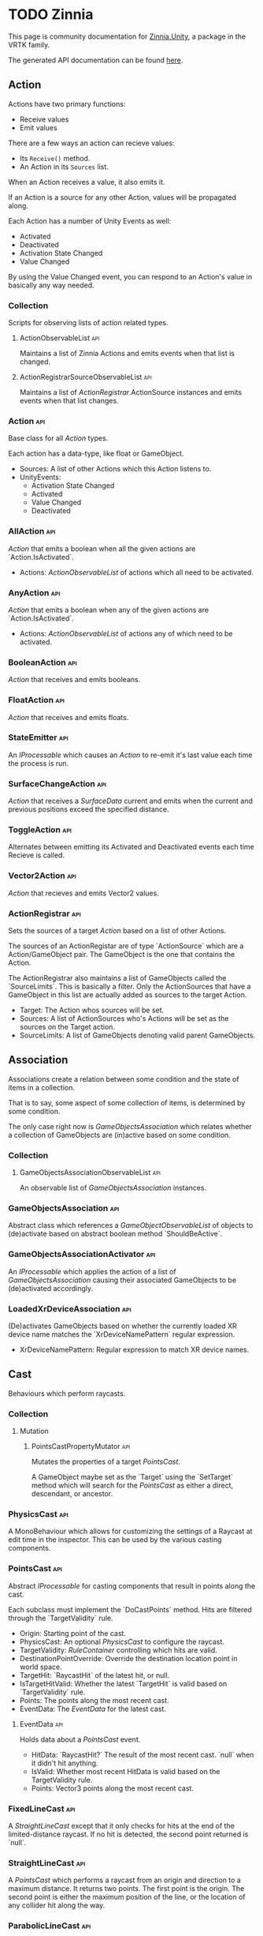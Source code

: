 * TODO Zinnia
  This page is community documentation for [[https://github.com/ExtendRealityLtd/Zinnia.Unity][Zinnia.Unity]], a package in
  the VRTK family.

  The generated API documentation can be found [[https://dustinlacewell.github.io/vrtk-wiki/zinnia/index.html][here]].

** Action
   Actions have two primary functions:
   - Receive values
   - Emit values

   There are a few ways an action can recieve values:
   - Its ~Receive()~ method.
   - An Action in its ~Sources~ list.

   When an Action receives a value, it also emits it.

   If an Action is a source for any other Action, values will be
   propagated along.

   Each Action has a number of Unity Events as well:
      - Activated
      - Deactivated
      - Activation State Changed
      - Value Changed

   By using the Value Changed event, you can respond to an Action's
   value in basically any way needed.

*** Collection
    Scripts for observing lists of action related types.

**** ActionObservableList                                               :api:
     Maintains a list of Zinnia Actions and emits events when that
     list is changed.

**** ActionRegistrarSourceObservableList                                :api:
     Maintains a list of [[ActionRegistrar]].ActionSource instances and
     emits events when that list changes.

*** Action                                                              :api:
    Base class for all [[Action]] types.

    Each action has a data-type, like float or GameObject.

    - Sources: A list of other Actions which this Action listens to.
    - UnityEvents:
      - Activation State Changed
      - Activated
      - Value Changed
      - Deactivated

*** AllAction                                                           :api:
    [[Action]] that emits a boolean when all the given actions are
    `Action.IsActivated`.

    - Actions: [[ActionObservableList]] of actions which all need to be
      activated.

*** AnyAction                                                           :api:
    [[Action]] that emits a boolean when any of the given actions are
    `Action.IsActivated`.

    - Actions: [[ActionObservableList]] of actions any of which need to be
      activated.

*** BooleanAction                                                       :api:
    [[Action]] that receives and emits booleans.

*** FloatAction                                                         :api:
    [[Action]] that receives and emits floats.

*** StateEmitter                                                        :api:
    An [[IProcessable]] which causes an [[Action]] to re-emit it's last value
    each time the process is run.

*** SurfaceChangeAction                                                 :api:
    [[Action]] that receives a [[SurfaceData]] current and emits when the
    current and previous positions exceed the specified distance.

*** ToggleAction                                                        :api:
    Alternates between emitting its Activated and Deactivated events
    each time Recieve is called.

*** Vector2Action                                                       :api:
    [[Action]] that recieves and emits Vector2 values.

*** ActionRegistrar                                                     :api:
    Sets the sources of a target [[Action]] based on a list of other
    Actions.

    The sources of an ActionRegistar are of type `ActionSource` which
    are a Action/GameObject pair. The GameObject is the one that
    contains the Action.

    The ActionRegistrar also maintains a list of GameObjects called
    the `SourceLimits`. This is basically a filter. Only the
    ActionSources that have a GameObject in this list are actually
    added as sources to the target Action.

    - Target: The Action whos sources will be set.
    - Sources: A list of ActionSources who's Actions will be set as
      the sources on the Target action.
    - SourceLimits: A list of GameObjects denoting valid parent
      GameObjects.

** Association
   Associations create a relation between some condition and the state
   of items in a collection.

   That is to say, some aspect of some collection of items, is
   determined by some condition.

   The only case right now is [[GameObjectsAssociation]] which relates
   whether a collection of GameObjects are (in)active based on some
   condition.
*** Collection
**** GameObjectsAssociationObservableList                               :api:
     An observable list of [[GameObjectsAssociation]] instances.
*** GameObjectsAssociation                                              :api:
    Abstract class which references a [[GameObjectObservableList]] of
    objects to (de)activate based on abstract boolean method
    `ShouldBeActive`.
*** GameObjectsAssociationActivator                                     :api:
    An [[IProcessable]] which applies the action of a list of
    [[GameObjectsAssociation]] causing their associated GameObjects to be
    (de)activated accordingly.
*** LoadedXrDeviceAssociation                                           :api:
    (De)activates GameObjects based on whether the currently loaded XR
    device name matches the `XrDeviceNamePattern` regular expression.

    - XrDeviceNamePattern: Regular expression to match XR device names.
** Cast
   Behaviours which perform raycasts.
*** Collection
**** Mutation
***** PointsCastPropertyMutator                                         :api:
      Mutates the properties of a target [[PointsCast]].

      A GameObject maybe set as the `Target` using the `SetTarget`
      method which will search for the [[PointsCast]] as either a direct,
      descendant, or ancestor.

*** PhysicsCast                                                         :api:
    A MonoBehaviour which allows for customizing the settings of a
    Raycast at edit time in the inspector. This can be used by the
    various casting components.

*** PointsCast                                                          :api:
    Abstract [[IProcessable]] for casting components that result in points
    along the cast.

    Each subclass must implement the `DoCastPoints` method. Hits are
    filtered through the `TargetValidity` rule.

    - Origin: Starting point of the cast.
    - PhysicsCast: An optional [[PhysicsCast]] to configure the raycast.
    - TargetValidity: [[RuleContainer]] controlling which hits are valid.
    - DestinationPointOverride: Override the destination location
      point in world space.
    - TargetHit: `RaycastHit` of the latest hit, or null.
    - IsTargetHitValid: Whether the latest `TargetHit` is valid based
      on `TargetValidity` rule.
    - Points: The points along the most recent cast.
    - EventData: The [[EventData]] for the latest cast.

**** EventData                                                          :api:
     Holds data about a [[PointsCast]] event.

     - HitData: `RaycastHit?` The result of the most recent
       cast. `null` when it didn't hit anything.
     - IsValid: Whether most recent HitData is valid based on the
       TargetValidity rule.
     - Points: Vector3 points along the most recent cast.

*** FixedLineCast                                                       :api:
    A [[StraightLineCast]] except that it only checks for hits at the end
    of the limited-distance raycast. If no hit is detected, the second
    point returned is `null`.

*** StraightLineCast                                                    :api:
    A [[PointsCast]] which performs a raycast from an origin and direction
    to a maximum distance. It returns two points. The first point is
    the origin. The second point is either the maximum position of the
    line, or the location of any collider hit along the way.

*** ParabolicLineCast                                                   :api:
    A [[PointsCast]] which returns the points at the origin, target, and a
    parabolic arc of points in between.

** TODO Data
*** Attribute
    These attributes are used by other Zinnia components to customize
    their inspector interface. You probably wont need to use these
    yourself.

**** CustomInspectorTextAttribute                                       :api:
     Allows for specifing custom text in Zinnia component inspectors.

**** MinMaxRangeAttribute                                               :api:
     Allows for defining a min and max range for float fields in
     Zinnia component inspectors.

**** RestrictedAttribute                                                :api:
     Allows for making fields non-editable in Zinnia component
     inspectors.

**** TypePickerAttribute                                                :api:
     Allow for displaying pickers for
     `Zinnia.Data.Type.SerializableType` fields in Zinnia component
     inspectors.
*** Collection
**** Counter
***** ObservableCounter                                                 :api:
      Allows counting the amount of attempts an element is added or
      removed from a Dictionary. 

      You can ~IncreaseCount(element)~ to increase the count.
      You can ~DecreaseCount(element)~ to decrease it.
      ~RemoveFromCount(element)~ will remove it completely.
      And ~Clear()~ will remove all entries.

      Being an observable it also features a number of events you can
      respond to:

      - Added: when an element is added for the first time
      - Removed: when an element is removed completely

***** GameObjectObservableCounter                                       :api:
      A [[ObservableCounter]] for GameObjects.
**** List
     [[ObservableList]] based components that hold a list of objects
     of a certain type.
***** ObservableList                                                    :api:
      Holds a list of objects of a given type and has a number of
      events for responding when that list changes.

      You can ~Add(element)~ or ~Remove(element)~ add and remove
      items. Many methods have "Unique" version, like
      ~AddUnique(element)~ to prevent duplication. Check the API
      documentation for the full method listing.

      It has a ~CurrentIndex~ which you can use for stuff. It gets
      clamped based on how many items there are. Most methods that
      take an index will similarly clamp it.

      The items in the list can be accessed via ~SubscribableElements~
      and ~NonSubscribableElements~ depending on whether you care to
      keep track item membership on the items themselves. You probably
      just want ~SubscribableElements~.

      Use ~Contains~ to check if an item is in the list.

      There are a number of events you can subscribe to such ass
      ~Added~, ~Removed~, ~Emptied~ and so on. Check the API docs for
      the full listing.
***** BehaviourObservableList                                           :api:
      An [[ObservableList]] that holds ~Behaviour~-based types.
***** DefaultObservableList                                             :api:
      An intermediate class between [[ObservableList]] and the type
      specific classes to prevent some duplicate code. You probably
      don't need to use this directly.
***** FloatObservableList                                               :api:
      An [[ObservableList]] that holds ~float~ values.
***** GameObjectObservableList                                          :api:
      An [[ObservableList]] that holds GameObject references.
***** GameObjectRelationObservableList                                  :api:
      An [[ObservableList]] that holds ~GameObjectRelationObservableList.Relation~ values.

      A ~Relation~ is a type with two GameObject fields:
      - ~Key~, a GameObject
      - ~Value~, a GameObject
      
***** TODO SerializableTypeBehaviourObservableList                      :api:
***** TODO SerializableTypeComponentObservableList                      :api:
***** StringObservableList                                              :api:
      An [[ObservableList]] that holds ~string~ values.
***** UnityObjectObservableList                                         :api:
      An [[ObservableList]] that holds ~UnityObject~ references.
***** Vector2ObservableList                                             :api:
      An [[ObservableList]] that holds ~Vector2~ values.
***** Vector3ObservableList                                             :api:
      An [[ObservableList]] that holds ~Vector3~ values.
**** Stack
***** ObservableStack                                                   :api:
      Holds a stack of objects of a given type and has a number of
      events for responding when that stack changes.

      You can ~Push(element)~ or ~Pop()~ elements.

      You can get the items in the stack with the ~Stack~ property.

      There are a number of events you can listen to such ~Pushed~,
      ~Popped~ and others. Check the API docs for a full reference.

***** GameObjectObservableStack                                         :api:
      An [[ObservableStack]] that holds GameObject references.
*** Enum
**** TransformProperties
     A simple enum denoting ~Position~, ~Rotation~ or ~Scale~.
*** TODO Operation
**** TODO Extraction
     Extraction components return a specific piece of data from a
     referenced object.
***** TODO GameObjectExtractor                                          :api:
      Abstract class for extractors returning GameObjects.

***** TODO ComponentGameObjectExtractor                                 :api:
***** TODO SurfaceDataCollisionPointExtractor                           :api:
***** TODO TransformDataGameObjectExtractor                             :api:
***** TODO TransformDirectionExtractor                                  :api:
***** TODO TransformEulerRotationExtractor                              :api:
***** TODO TransformPositionExtractor                                   :api:
***** TODO TransformPropertyExtractor                                   :api:
***** TODO TransformScaleExtractor                                      :api:
***** TODO Vector2ComponentExtractor                                    :api:
***** TODO Vector3Extractor                                             :api:
**** TODO Mutation
***** TODO RigidbodyPropertyMutator                                     :api:
***** TODO TransformEulerRotationMutator                                :api:
***** TODO TransformPositionMutator                                     :api:
***** TODO TransformPropertyMutator                                     :api:
***** TODO TransformScaleMutator                                        :api:
**** GameObjectCloner
     Produces clones of a GameObject.

     Set ~Source~ to the GameObject to clone and optionally specify a
     ~Parent~ to add clones under. Calling ~Clone()~ will clone
     ~Source~ or you can clone any GameObject by calling
     ~Clone(source)~.

     A single event is raised ~Cloned~.
*** TODO Type
**** TODO Transformation
***** TODO Aggregation
****** TODO CollectionAggregator                                        :api:
****** TODO FloatAdder                                                  :api:
****** TODO FloatMultiplier                                             :api:
****** TODO Vector2Multiplier                                           :api:
****** TODO Vector3Multiplier                                           :api:
****** TODO Vector3Subtractor                                           :api:
***** TODO Conversion
****** TODO AngleToVector2Direction                                     :api:
****** TODO BooleanToFloat                                              :api:
****** TODO FloatToBoolean                                              :api:
****** TODO FloatToVector2                                              :api:
****** TODO FloatToVector3                                              :api:
****** TODO Vector2ToAngle                                              :api:
****** TODO Vector2ToFloat                                              :api:
****** TODO Vector2ToVector3                                            :api:
****** TODO Vector3ToFloat                                              :api:
****** TODO Vector3ToVector2                                            :api:
***** TODO FloatRangeValueRemapper                                      :api:
***** TODO Transformer                                                  :api:
***** TODO Vector3MagnitudeSetter                                       :api:
***** TODO Vector3Restrictor                                            :api:
**** TODO FloatRange
**** TODO HeapAllocationFreeReadOnlyList
**** TODO SerializableType                                              :api:
**** TODO SurfaceData                                                   :api:
**** TODO TransformData                                                 :api:
**** TODO Vector3State
** TODO Event
*** TODO Proxy
**** TODO EmptyEventProxyEmitter                                        :api:
**** TODO EventProxyEmitter                                             :api:
**** TODO FloatEventProxyEmitter                                        :api:
**** TODO GameObjectEventProxyEmitter                                   :api:
**** TODO RestrictableSingleEventProxyEmitter                           :api:
**** TODO SingleEventProxyEmitter                                       :api:
**** TODO SurfaceDataProxyEmitter                                       :api:
**** TODO TransformDataProxyEmitter                                     :api:
*** TODO BehaviourEnabledObserver                                       :api:
** TODO Extension
*** TODO ArraySortExtensions                                            :api:
*** TODO BehaviourExtensions                                            :api:
*** TODO ColliderExtensions                                             :api:
*** TODO ComponentExtensions                                            :api:
*** TODO FloatExtensions                                                :api:
*** TODO GameObjectExtensions                                           :api:
*** TODO IReadOnlyCollectionExtensions                                  :api:
*** TODO RuleContainerExtensions                                        :api:
*** TODO TransformDataExtensions                                        :api:
*** TODO TransformExtensions                                            :api:
*** TODO Vector2Extensions                                              :api:
*** TODO Vector3Extensions                                              :api:
** TODO Haptics
*** TODO Collection
**** TODO HapticProcessObservableList                                   :api:
*** TODO AudioClipHapticPulser                                          :api:
*** TODO AudioSourceHapticPulser                                        :api:
*** TODO HapticProcess                                                  :api:
*** TODO HapticProcessor                                                :api:
*** TODO HapticPulser                                                   :api:
*** TODO RoutineHapticPulser                                            :api:
*** TODO TimedHapticPulser
*** TODO XRNodeHapticPulser                                             :api:
** TODO Pointer
*** TODO Operation
**** TODO Mutation
***** TODO PointerElementPropertyMutator                                :api:
*** TODO ObjectPointer                                                  :api:
*** TODO PointerElement                                                 :api:
** TODO Process
*** TODO Component
**** TODO GameObjectSourceTargetProcessor                               :api:
**** TODO SourceTargetProcessor                                         :api:
*** TODO Moment
**** TODO Collection
***** TODO MomentProcessObservableList                                  :api:
**** TODO CompositeProcess                                              :api:
**** TODO MomentProcess                                                 :api:
**** TODO MomentProcessor                                               :api:
*** TODO EventProcess                                                   :api:
*** TODO IProcessable                                                   :api:
*** TODO ProcessContainer                                               :api:
** TODO Rule
*** TODO Collection
**** TODO RuleContainerObservableList                                   :api:
**** TODO RulesMatcherElementObservableList                             :api:
*** TODO ActiveInHierarchyRule                                          :api:
*** TODO AllRule                                                        :api:
*** TODO AnyBehaviourEnabledRule                                        :api:
*** TODO AnyComponentTypeRule                                           :api:
*** TODO AnyLayerRule                                                   :api:
*** TODO AnyRule                                                        :api:
*** TODO AnyTagRule                                                     :api:
*** TODO GameObjectRule                                                 :api:
*** TODO IRule                                                          :api:
*** TODO ListContainsRule                                               :api:
*** TODO NegationRule                                                   :api:
*** TODO Rule                                                           :api:
*** TODO RuleContainer                                                  :api:
*** TODO RulesMatcher                                                   :api:
** TODO Tracking
*** TODO CameraRig
**** TODO Collection
***** TODO LinkedAliasAssociationCollectionObservableList               :api:
**** TODO Operation
***** TODO Extraction
****** TODO PlayAreaDimensionsExtractor                                 :api:
**** TODO LinkedAliasAssocationCollection
*** TODO Collision
**** TODO Active
     There are a number of classes that coordinate active collision
     tracking:
     - [[CollisionNotifier]]: Emits events related to collisions.
     - [[CollisionNotifier.EventData]]: Holds information related to
       collisions.
     - [[ActiveCollisionsContainer]]: Holds a collection of current
       collisions raised by a [[CollisionNotifier]].
     - [[ActiveCollisionPublisher]]: Sends collision information to
       the things involved in collisions.
     - [[ActiveCollisionConsumer]]: Receives collision information
       when involved in collisions.

     These classes attempt to communicate data about collisions
     between an [[ActiveCollisionPublisher]] and any number of
     [[ActiveCollisionConsumer]]s.

     When collisions take place, a [[CollisionNotifier]]'s events can
     be configured to add the associated
     [[CollisionNotifier.EventData]] to an
     [[ActiveCollisionsContainer]].

     When an [[ActiveCollisionPublisher]] publishes, it searches all
     of the objects that own colliders being tracked by the
     [[ActiveCollisionsContainer]] for [[ActiveCollisionConsumer]]
     components which it will pass collision data to.
***** TODO Event
****** TODO Proxy
******* TODO ActiveCollisionConsumerEventProxyEmitter                   :api:
******* TODO ActiveCollisionsContainerEventProxyEmitter                 :api:
***** TODO Operation
****** TODO Extraction
******* TODO NotifierContainerExtractor                                 :api:
******* TODO NotifierTargetExtractor                                    :api:
******* TODO PublisherContainerExtractor                                :api:
****** TODO NearestSorter                                               :api:
****** TODO OrderReverser                                               :api:
****** TODO Slicer                                                      :api:
***** ActiveCollisionConsumer                                      :api:
      Objects involved in collisions that feature this component will
      recieve information about those collisions from a related
      [[ActiveCollisionPublisher]].
***** ActiveCollisionPublisher                                          :api:
      Publishes itself, and relevant collision information, to any
      [[ActiveCollisionConsumer]] components found on objects within a
      related [[ActiveCollisionsContainer]].
***** ActiveCollisionsContainer                                         :api:
      Holds a collection of current collisions raised by a
      [[CollisionNotifier]].
***** TODO CollisionPointContainer                                      :api:
**** TODO Event
***** TODO Proxy
****** TODO CollisionNotifierEventProxyEmitter                          :api:
**** TODO CollisionIgnorer                                              :api:
**** TODO CollisionNotifier                                             :api:
     Recieves and propagates local collision events via Unity
     Events. The events are propagated as
     [[CollisionNotifier.EventData]] instances.
***** CollisionNotifier.EventData
      Contains information about a collision:

      - ~IsTrigger~ whether the collider was set to ~isTrigger~.
      - ~CollisionData~ the Unity collision event data.
      - ~ColliderData~ the Collider that was involved.
**** TODO CollisionTracker                                              :api:
*** TODO Follow
**** TODO Modifier
***** TODO Property
****** TODO Position
******* TODO RigidbodyVelocity                                          :api:
******* TODO TransformPosition                                          :api:
****** TODO Rotation
******* TODO RigidbodyAngularVelocity                                   :api:
******* TODO RigidbodyForceAtPosition                                   :api:
******* TODO TransformPositionDifferenceRotation                        :api:
******* TODO TransformRotation                                          :api:
****** TODO Scale
******* TODO TransformScale                                             :api:
****** TODO PropertyModifier                                            :api:
***** TODO FollowModifier                                               :api:
**** TODO Operation
***** TODO Extraction
****** TODO ObjectDistanceComparatorEventDataExtractor                  :api:
**** TODO ObjectDistanceComparator                                      :api:
**** TODO ObjectFollower                                                :api:
*** TODO Modification
**** TODO Operation
***** TODO Extraction
****** TODO TransformPropertyApplierEventDataExtractor                  :api:
**** TODO ComponentEnabledStateModifier                                 :api:
**** TODO DirectionModifier                                             :api:
**** TODO GameObjectStateMirror                                         :api:
**** TODO GameObjectStateSwitcher                                       :api:
**** TODO PinchScaler                                                   :api:
**** TODO PointNormalRotator                                            :api:
**** TODO TransformPropertyApplier                                      :api:
*** TODO Query
**** TODO FacingQuery                                                   :api:
**** TODO ObscuranceQuery                                               :api:
*** TODO Velocity
**** TODO Collection
***** TODO VelocityTrackerObservableList
**** TODO ArtificialVelocityApplier                                     :api:
**** TODO AverageVelocityEstimator                                      :api:
**** TODO ComponentTrackerProxy                                         :api:
**** TODO VelocityApplier                                               :api:
**** TODO VelocityEmitter                                               :api:
**** TODO VelocityMultiplier                                            :api:
**** TODO VelocityTracker                                               :api:
**** TODO VelocityTrackerProcessor                                      :api:
**** TODO XRNodeVelocityEstimator                                       :api:
*** TODO SurfaceLocator                                                 :api:
** TODO Utility
*** TODO BeizerCurveGenerator
*** TODO CountdownTimer                                                 :api:
*** TODO InterfaceContainer                                             :api:
** TODO Visual
*** TODO CameraColorOverlay                                             :api:
*** TODO PointsRenderer                                                 :api:
